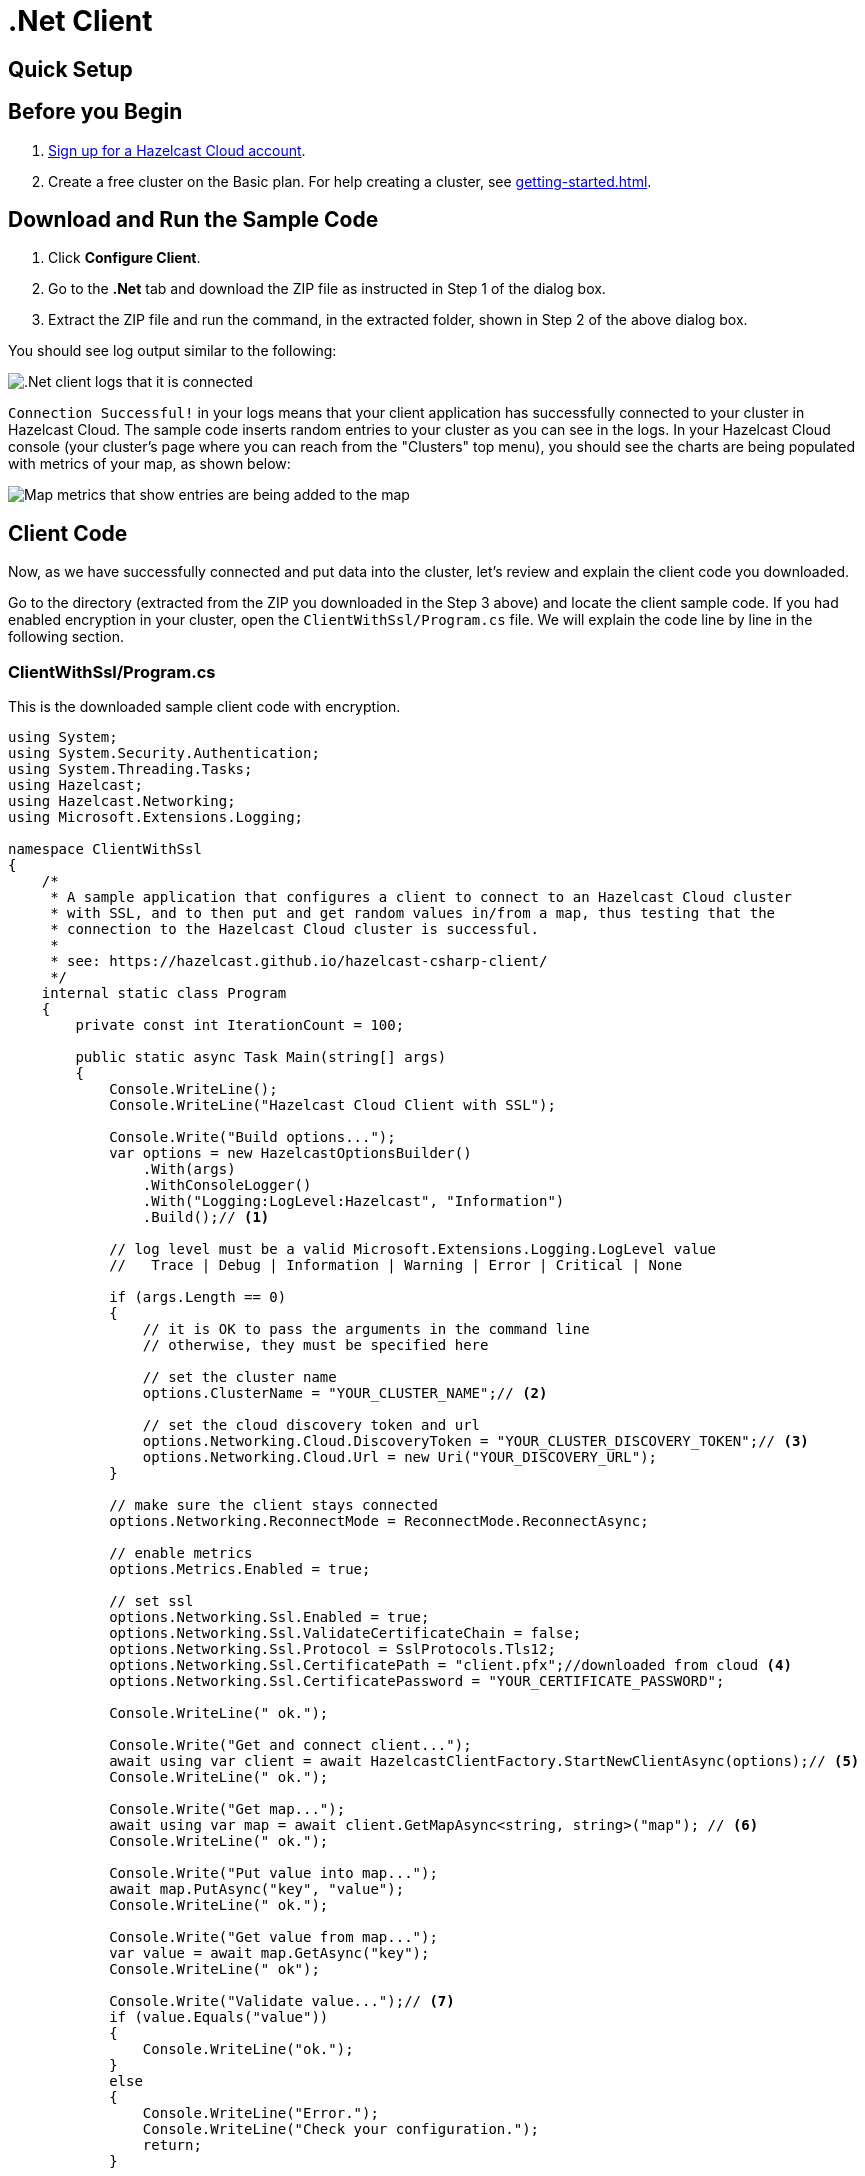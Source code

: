 = .Net Client
:url-github-net: http://hazelcast.github.io/hazelcast-csharp-client/dev/doc/configuration.html

== Quick Setup

== Before you Begin

. link:https://cloud.hazelcast.com/sign-up[Sign up for a Hazelcast Cloud account].

. Create a free cluster on the Basic plan. For help creating a cluster, see xref:getting-started.adoc[].

== Download and Run the Sample Code

. Click *Configure Client*.

. Go to the *.Net* tab and download the ZIP file as instructed in Step 1 of the dialog box.

. Extract the ZIP file and run the command, in the extracted folder, shown in Step 2 of the above dialog box.

You should see log output similar to the following:

image:net-client-log.png[.Net client logs that it is connected]

`Connection Successful!` in your logs means that your client application has successfully connected to your cluster in Hazelcast Cloud. The sample code inserts random entries to your cluster as you can see in the logs. In your Hazelcast Cloud console (your cluster's page where you can reach from the "Clusters" top menu), you should see the charts are being populated with metrics of your map, as shown below:

image:map-metrics-client-connection.png[Map metrics that show entries are being added to the map]

== Client Code

Now, as we have successfully connected and put data into the cluster, let's review and explain the client code you downloaded.

Go to the directory (extracted from the ZIP you downloaded in the Step 3 above) and locate the client sample code. If you had enabled encryption in your cluster, open the `ClientWithSsl/Program.cs` file. We will explain the code line by line in the following section.

=== ClientWithSsl/Program.cs

This is the downloaded sample client code with encryption.

[source,cs]
----
using System;
using System.Security.Authentication;
using System.Threading.Tasks;
using Hazelcast;
using Hazelcast.Networking;
using Microsoft.Extensions.Logging;

namespace ClientWithSsl
{
    /*
     * A sample application that configures a client to connect to an Hazelcast Cloud cluster
     * with SSL, and to then put and get random values in/from a map, thus testing that the
     * connection to the Hazelcast Cloud cluster is successful.
     *
     * see: https://hazelcast.github.io/hazelcast-csharp-client/
     */
    internal static class Program
    {
        private const int IterationCount = 100;

        public static async Task Main(string[] args)
        {
            Console.WriteLine();
            Console.WriteLine("Hazelcast Cloud Client with SSL");

            Console.Write("Build options...");
            var options = new HazelcastOptionsBuilder()
                .With(args)
                .WithConsoleLogger()
                .With("Logging:LogLevel:Hazelcast", "Information")
                .Build();// <1>

            // log level must be a valid Microsoft.Extensions.Logging.LogLevel value
            //   Trace | Debug | Information | Warning | Error | Critical | None

            if (args.Length == 0)
            {
                // it is OK to pass the arguments in the command line
                // otherwise, they must be specified here

                // set the cluster name
                options.ClusterName = "YOUR_CLUSTER_NAME";// <2>

                // set the cloud discovery token and url
                options.Networking.Cloud.DiscoveryToken = "YOUR_CLUSTER_DISCOVERY_TOKEN";// <3>
                options.Networking.Cloud.Url = new Uri("YOUR_DISCOVERY_URL");
            }

            // make sure the client stays connected
            options.Networking.ReconnectMode = ReconnectMode.ReconnectAsync;
            
            // enable metrics
            options.Metrics.Enabled = true;

            // set ssl
            options.Networking.Ssl.Enabled = true;
            options.Networking.Ssl.ValidateCertificateChain = false;
            options.Networking.Ssl.Protocol = SslProtocols.Tls12;
            options.Networking.Ssl.CertificatePath = "client.pfx";//downloaded from cloud <4>
            options.Networking.Ssl.CertificatePassword = "YOUR_CERTIFICATE_PASSWORD";

            Console.WriteLine(" ok.");

            Console.Write("Get and connect client...");
            await using var client = await HazelcastClientFactory.StartNewClientAsync(options);// <5>
            Console.WriteLine(" ok.");

            Console.Write("Get map...");
            await using var map = await client.GetMapAsync<string, string>("map"); // <6>
            Console.WriteLine(" ok.");

            Console.Write("Put value into map...");
            await map.PutAsync("key", "value");
            Console.WriteLine(" ok.");

            Console.Write("Get value from map...");
            var value = await map.GetAsync("key");
            Console.WriteLine(" ok");

            Console.Write("Validate value...");// <7>
            if (value.Equals("value"))
            {
                Console.WriteLine("ok.");
            }
            else
            {
                Console.WriteLine("Error.");
                Console.WriteLine("Check your configuration.");
                return;
            }

            Console.WriteLine("Put/Get values in/from map with random values...");
            var random = new Random();
            var step = IterationCount / 10;
            for (var i = 0; i < IterationCount; i++)
            {
                var randomValue = random.Next(100_000);
                await map.PutAsync("key_" + randomValue, "value_" + randomValue);

                randomValue = random.Next(100_000);
                await map.GetAsync("key" + randomValue);

                if (i % step == 0)
                {
                    Console.WriteLine($"[{i:D3}] map size: {await map.GetSizeAsync()}");
                }
            }

            Console.WriteLine("Done.");
        }

        public static HazelcastOptionsBuilder WithConsoleLogger(this HazelcastOptionsBuilder builder)
        {
            return builder
                .With("Logging:LogLevel:Default", "None")
                .With("Logging:LogLevel:System", "None")
                .With("Logging:LogLevel:Microsoft", "None")
                .With((configuration, options) =>
                {
                    // configure logging factory and add the console provider
                    options.LoggerFactory.Creator = () => LoggerFactory.Create(loggingBuilder =>
                        loggingBuilder
                            .AddConfiguration(configuration.GetSection("logging"))
                            .AddConsole());
                });
        }
    }
}

----

<1> First, we create an empty client configuration.

<2> Then, we set the cluster name.
+
The cluster name is unique to your cluster. 

<3> We enable the cloud configuration by setting the discovery token.
+
The discovery token is also unique to your cluster and is used to discover Hazelcast cluster members.

<4> the lines that enable and configure SSL encryption on the client side.

<5> Now, we create the client with `config`.
+
This step creates the connection between your application and the cluster.

<6> We get/create a map and put a simple entry ("key", "value").

<7> Then, we check if the entry has been added and let the code throw an exception if the value is not correct. Finally, we add random entries.

+
You may want to move the `pfx` file to another directory. Then, you need to set `CertificateFilePath` accordingly. 

== More Configuration Options

Please refer to the link:{url-github-net}[Hazelcast .Net Client Documentation] for further configuration options.
